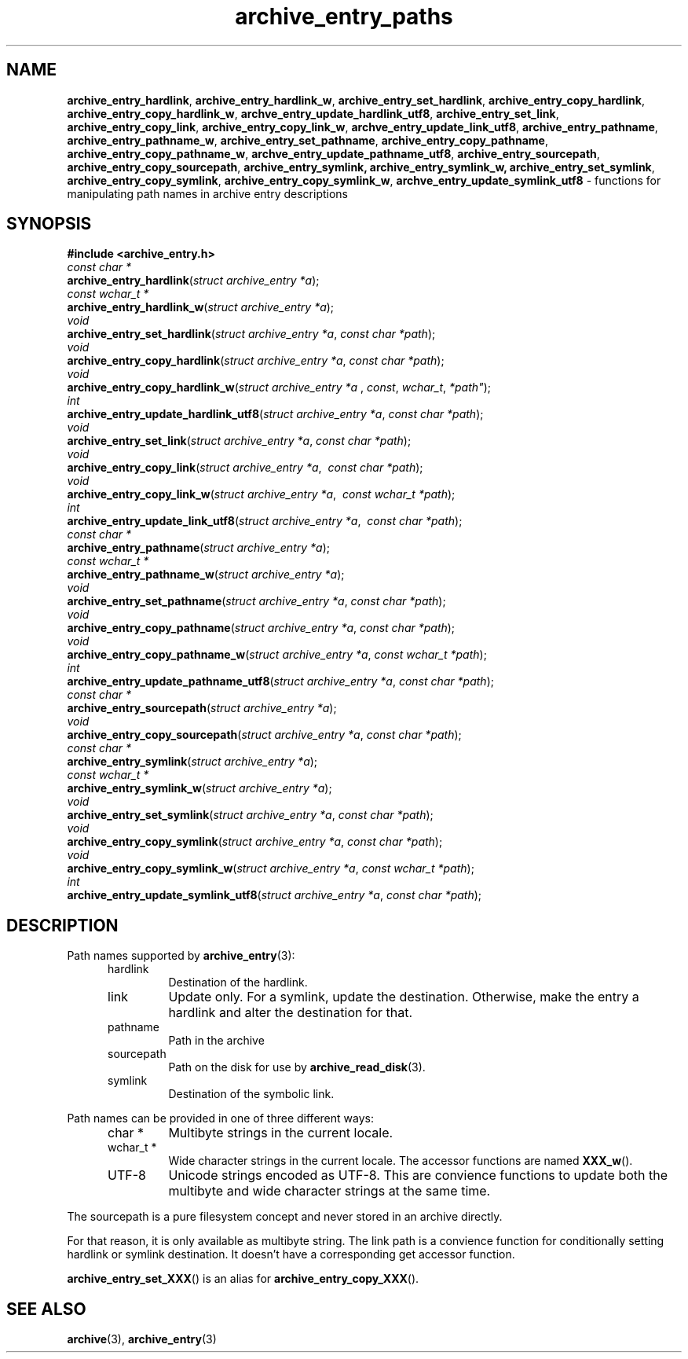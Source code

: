 .TH archive_entry_paths 3 "February 22, 2010" ""
.SH NAME
.ad l
\fB\%archive_entry_hardlink\fP,
\fB\%archive_entry_hardlink_w\fP,
\fB\%archive_entry_set_hardlink\fP,
\fB\%archive_entry_copy_hardlink\fP,
\fB\%archive_entry_copy_hardlink_w\fP,
\fB\%archve_entry_update_hardlink_utf8\fP,
\fB\%archive_entry_set_link\fP,
\fB\%archive_entry_copy_link\fP,
\fB\%archive_entry_copy_link_w\fP,
\fB\%archve_entry_update_link_utf8\fP,
\fB\%archive_entry_pathname\fP,
\fB\%archive_entry_pathname_w\fP,
\fB\%archive_entry_set_pathname\fP,
\fB\%archive_entry_copy_pathname\fP,
\fB\%archive_entry_copy_pathname_w\fP,
\fB\%archve_entry_update_pathname_utf8\fP,
\fB\%archive_entry_sourcepath\fP,
\fB\%archive_entry_copy_sourcepath\fP,
\fB\%archive_entry_symlink,\fP
\fB\%archive_entry_symlink_w,\fP
\fB\%archive_entry_set_symlink\fP,
\fB\%archive_entry_copy_symlink\fP,
\fB\%archive_entry_copy_symlink_w\fP,
\fB\%archve_entry_update_symlink_utf8\fP
\- functions for manipulating path names in archive entry descriptions
.SH SYNOPSIS
.ad l
\fB#include <archive_entry.h>\fP
.br
\fIconst char *\fP
.br
\fB\%archive_entry_hardlink\fP(\fI\%struct\ archive_entry\ *a\fP);
.br
\fIconst wchar_t *\fP
.br
\fB\%archive_entry_hardlink_w\fP(\fI\%struct\ archive_entry\ *a\fP);
.br
\fIvoid\fP
.br
\fB\%archive_entry_set_hardlink\fP(\fI\%struct\ archive_entry\ *a\fP, \fI\%const\ char\ *path\fP);
.br
\fIvoid\fP
.br
\fB\%archive_entry_copy_hardlink\fP(\fI\%struct\ archive_entry\ *a\fP, \fI\%const\ char\ *path\fP);
.br
\fIvoid\fP
.br
\fB\%archive_entry_copy_hardlink_w\fP(\fI\%struct\ archive_entry\ *a\ \fP, \fI\%const\fP, \fI\%wchar_t\fP, \fI\%*path"\fP);
.br
\fIint\fP
.br
\fB\%archive_entry_update_hardlink_utf8\fP(\fI\%struct\ archive_entry\ *a\fP, \fI\%const\ char\ *path\fP);
.br
\fIvoid\fP
.br
\fB\%archive_entry_set_link\fP(\fI\%struct\ archive_entry\ *a\fP, \fI\%const\ char\ *path\fP);
.br
\fIvoid\fP
.br
\fB\%archive_entry_copy_link\fP(\fI\%struct\ archive_entry\ *a\fP, \fI\%\ const\ char\ *path\fP);
.br
\fIvoid\fP
.br
\fB\%archive_entry_copy_link_w\fP(\fI\%struct\ archive_entry\ *a\fP, \fI\%\ const\ wchar_t\ *path\fP);
.br
\fIint\fP
.br
\fB\%archive_entry_update_link_utf8\fP(\fI\%struct\ archive_entry\ *a\fP, \fI\%\ const\ char\ *path\fP);
.br
\fIconst char *\fP
.br
\fB\%archive_entry_pathname\fP(\fI\%struct\ archive_entry\ *a\fP);
.br
\fIconst wchar_t *\fP
.br
\fB\%archive_entry_pathname_w\fP(\fI\%struct\ archive_entry\ *a\fP);
.br
\fIvoid\fP
.br
\fB\%archive_entry_set_pathname\fP(\fI\%struct\ archive_entry\ *a\fP, \fI\%const\ char\ *path\fP);
.br
\fIvoid\fP
.br
\fB\%archive_entry_copy_pathname\fP(\fI\%struct\ archive_entry\ *a\fP, \fI\%const\ char\ *path\fP);
.br
\fIvoid\fP
.br
\fB\%archive_entry_copy_pathname_w\fP(\fI\%struct\ archive_entry\ *a\fP, \fI\%const\ wchar_t\ *path\fP);
.br
\fIint\fP
.br
\fB\%archive_entry_update_pathname_utf8\fP(\fI\%struct\ archive_entry\ *a\fP, \fI\%const\ char\ *path\fP);
.br
\fIconst char *\fP
.br
\fB\%archive_entry_sourcepath\fP(\fI\%struct\ archive_entry\ *a\fP);
.br
\fIvoid\fP
.br
\fB\%archive_entry_copy_sourcepath\fP(\fI\%struct\ archive_entry\ *a\fP, \fI\%const\ char\ *path\fP);
.br
\fIconst char *\fP
.br
\fB\%archive_entry_symlink\fP(\fI\%struct\ archive_entry\ *a\fP);
.br
\fIconst wchar_t *\fP
.br
\fB\%archive_entry_symlink_w\fP(\fI\%struct\ archive_entry\ *a\fP);
.br
\fIvoid\fP
.br
\fB\%archive_entry_set_symlink\fP(\fI\%struct\ archive_entry\ *a\fP, \fI\%const\ char\ *path\fP);
.br
\fIvoid\fP
.br
\fB\%archive_entry_copy_symlink\fP(\fI\%struct\ archive_entry\ *a\fP, \fI\%const\ char\ *path\fP);
.br
\fIvoid\fP
.br
\fB\%archive_entry_copy_symlink_w\fP(\fI\%struct\ archive_entry\ *a\fP, \fI\%const\ wchar_t\ *path\fP);
.br
\fIint\fP
.br
\fB\%archive_entry_update_symlink_utf8\fP(\fI\%struct\ archive_entry\ *a\fP, \fI\%const\ char\ *path\fP);
.SH DESCRIPTION
.ad l
Path names supported by
\fBarchive_entry\fP(3):
.RS 5
.TP
hardlink
Destination of the hardlink.
.TP
link
Update only.
For a symlink, update the destination.
Otherwise, make the entry a hardlink and alter
the destination for that.
.TP
pathname
Path in the archive
.TP
sourcepath
Path on the disk for use by
\fBarchive_read_disk\fP(3).
.TP
symlink
Destination of the symbolic link.
.RE
.PP
Path names can be provided in one of three different ways:
.RS 5
.TP
char *
Multibyte strings in the current locale.
.TP
wchar_t *
Wide character strings in the current locale.
The accessor functions are named
\fB\%XXX_w\fP().
.TP
UTF-8
Unicode strings encoded as UTF-8.
This are convience functions to update both the multibyte and wide
character strings at the same time.
.RE
.PP
The sourcepath is a pure filesystem concept and never stored in an
archive directly.
.PP
For that reason, it is only available as multibyte string.
The link path is a convience function for conditionally setting
hardlink or symlink destination.
It doesn't have a corresponding get accessor function.
.PP
\fB\%archive_entry_set_XXX\fP()
is an alias for 
\fB\%archive_entry_copy_XXX\fP().
.SH SEE ALSO
.ad l
\fBarchive\fP(3),
\fBarchive_entry\fP(3)
